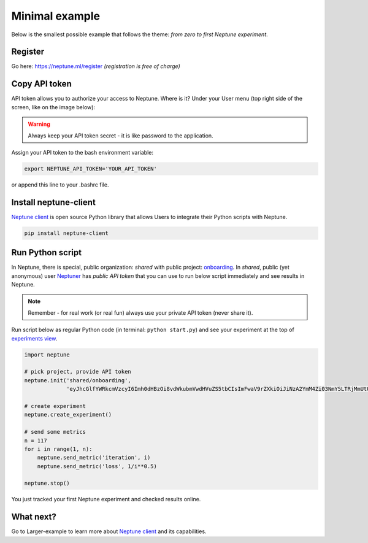 Minimal example
===============

Below is the smallest possible example that follows the theme: *from zero to first Neptune experiment*.

Register
--------

Go here: https://neptune.ml/register *(registration is free of charge)*

Copy API token
--------------
API token allows you to authorize your access to Neptune. Where is it? Under your User menu (top right side of the screen, like on the image below):

.. image:: https://gist.githubusercontent.com/kamil-kaczmarek/b3b939797fb39752c45fdadfedba3ed9/raw/410d2db447ab852aca99f22c565f665b297c4a6f/token.png

.. warning:: Always keep your API token secret - it is like password to the application.

Assign your API token to the bash environment variable:

.. code:: bash

    export NEPTUNE_API_TOKEN='YOUR_API_TOKEN'

or append this line to your .bashrc file.

Install neptune-client
----------------------

`Neptune client <https://github.com/neptune-ml/neptune-client>`_ is open source Python library that allows Users to integrate their Python scripts with Neptune.

.. code:: bash

    pip install neptune-client

Run Python script
-----------------

In Neptune, there is special, public organization: `shared` with public project: `onboarding <https://ui.neptune.ml/shared/onboarding/experiments>`_. In `shared`, public (yet anonymous) user `Neptuner <https://ui.neptune.ml/o/shared/neptuner>`_ has *public API token* that you can use to run below script immediately and see results in Neptune.

.. note:: Remember - for real work (or real fun) always use your private API token (never share it).

Run script below as regular Python code (in terminal: ``python start.py``) and see your experiment at the top of `experiments view <https://ui.neptune.ml/o/shared/org/onboarding/experiments>`_.

.. code:: Python

    import neptune

    # pick project, provide API token
    neptune.init('shared/onboarding',
                 'eyJhcGlfYWRkcmVzcyI6Imh0dHBzOi8vdWkubmVwdHVuZS5tbCIsImFwaV9rZXkiOiJiNzA2YmM4Zi03NmY5LTRjMmUtOTM5ZC00YmEwMzZmOTMyZTQifQ==')

    # create experiment
    neptune.create_experiment()

    # send some metrics
    n = 117
    for i in range(1, n):
        neptune.send_metric('iteration', i)
        neptune.send_metric('loss', 1/i**0.5)

    neptune.stop()

You just tracked your first Neptune experiment and checked results online.

What next?
----------

Go to Larger-example to learn more about `Neptune client <https://github.com/neptune-ml/neptune-client>`_ and its capabilities.